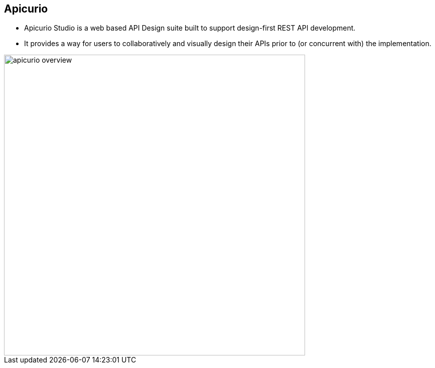 :data-uri:
:noaudio:

== Apicurio

* Apicurio Studio is a web based API Design suite built to support design-first REST API development. 

* It provides a way for users to collaboratively and visually design their APIs prior to (or concurrent with) the implementation.

image::images/slides/apicurio-overview.png[width=600]

ifdef::showscript[]

Transcript:


endif::showscript[]
